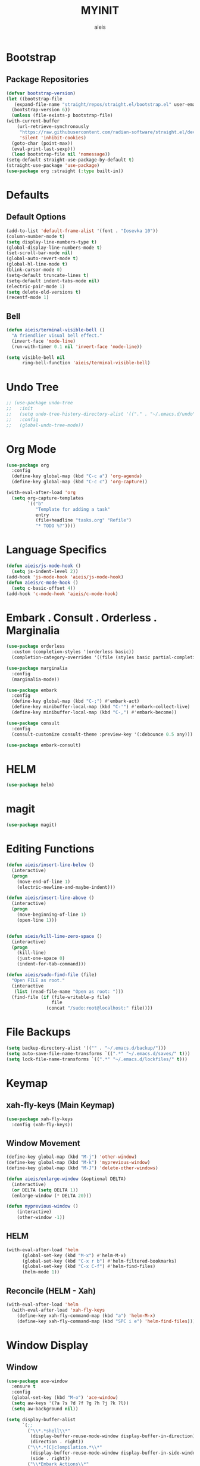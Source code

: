 #+TITLE: MYINIT
#+AUTHOR: aieis
* Bootstrap
** Package Repositories
   #+BEGIN_SRC emacs-lisp
     (defvar bootstrap-version)
     (let ((bootstrap-file
	    (expand-file-name "straight/repos/straight.el/bootstrap.el" user-emacs-directory))
	   (bootstrap-version 6))
       (unless (file-exists-p bootstrap-file)
	 (with-current-buffer
	     (url-retrieve-synchronously
	      "https://raw.githubusercontent.com/radian-software/straight.el/develop/install.el"
	      'silent 'inhibit-cookies)
	   (goto-char (point-max))
	   (eval-print-last-sexp)))
       (load bootstrap-file nil 'nomessage))
     (setq-default straight-use-package-by-default t)
     (straight-use-package 'use-package)
     (use-package org :straight (:type built-in))
   #+END_SRC
* Defaults
** Default Options
   #+BEGIN_SRC emacs-lisp
     (add-to-list 'default-frame-alist '(font . "Iosevka 10"))
     (column-number-mode t)
     (setq display-line-numbers-type t)
     (global-display-line-numbers-mode t)
     (set-scroll-bar-mode nil)
     (global-auto-revert-mode t)
     (global-hl-line-mode t)
     (blink-cursor-mode 0)
     (setq-default truncate-lines t)
     (setq-default indent-tabs-mode nil)
     (electric-pair-mode 1)
     (setq delete-old-versions t)
     (recentf-mode 1)
   #+END_SRC
   
** Bell
#+BEGIN_SRC emacs-lisp
  (defun aieis/terminal-visible-bell ()
    "A friendlier visual bell effect."
    (invert-face 'mode-line)
    (run-with-timer 0.1 nil 'invert-face 'mode-line))

  (setq visible-bell nil
        ring-bell-function 'aieis/terminal-visible-bell)
#+END_SRC
* Undo Tree
   #+BEGIN_SRC emacs-lisp
     ;; (use-package undo-tree
     ;;   :init
     ;;   (setq undo-tree-history-directory-alist '(("." . "~/.emacs.d/undo")))
     ;;   :config
     ;;   (global-undo-tree-mode))
   #+END_SRC
   
* Org Mode
  #+BEGIN_SRC emacs-lisp
    (use-package org
      :config
      (define-key global-map (kbd "C-c a") 'org-agenda)
      (define-key global-map (kbd "C-c c") 'org-capture))

    (with-eval-after-load 'org
      (setq org-capture-templates
            `(("b"
               "Template for adding a task"
               entry
               (file+headline "tasks.org" "Refile")
               "* TODO %?"))))
  #+END_SRC
* COMMENT Completions
  #+BEGIN_SRC emacs-lisp
    (setq completions-format 'one-column)
    (defun aieis/in-completions ()
      (string-match-p "\\*Completions\\*" (buffer-name)))

    (defun aieis/next-completion ()
      (interactive)
      (if (aieis/in-completions)
          (if (eobp)
              (when-let ((mini (active-minibuffer-window))) (select-window mini))
            (next-completion 1))))

    (defun aieis/prev-completion ()
      (interactive)
      (if (aieis/in-completions)
          (if (bobp)
              (when-let ((mini (active-minibuffer-window))) (select-window mini))
          (next-completion -1))))

    (defun aieis/switch-to-completions-top ()
      (interactive)
      (switch-to-completions)
      (goto-line 1)
      (next-completion 1))

    (defun aieis/switch-to-completions-bot ()
      (interactive)
      (aieis/switch-to-completions-top)
      (next-completion -1))

    (define-key minibuffer-local-map (kbd "C-n") 'aieis/switch-to-completions-top)
    (define-key minibuffer-local-map (kbd "C-p") 'aieis/switch-to-completions-bot)
    (define-key completion-list-mode-map (kbd "C-n") 'aieis/next-completion)
    (define-key completion-list-mode-map (kbd "C-p") 'aieis/prev-completion)

  #+END_SRC
* Language Specifics
#+BEGIN_SRC emacs-lisp
  (defun aieis/js-mode-hook ()
    (setq js-indent-level 2))
  (add-hook 'js-mode-hook 'aieis/js-mode-hook)
  (defun aieis/c-mode-hook ()
    (setq c-basic-offset 4))
  (add-hook 'c-mode-hook 'aieis/c-mode-hook)
#+END_SRC
* Embark . Consult . Orderless . Marginalia
  #+BEGIN_SRC emacs-lisp
    (use-package orderless
      :custom (completion-styles '(orderless basic))
      (completion-category-overrides '((file (styles basic partial-completion)))))

    (use-package marginalia
      :config
      (marginalia-mode))

    (use-package embark
      :config
      (define-key global-map (kbd "C-;") #'embark-act)
      (define-key minibuffer-local-map (kbd "C-'") #'embark-collect-live)
      (define-key minibuffer-local-map (kbd "C-,") #'embark-become))

    (use-package consult
      :config
      (consult-customize consult-theme :preview-key '(:debounce 0.5 any)))

    (use-package embark-consult)

  #+END_SRC

* HELM
#+BEGIN_SRC emacs-lisp
  (use-package helm)
#+END_SRC
* magit
#+BEGIN_SRC emacs-lisp
  (use-package magit)
#+END_SRC
* Editing Functions
  #+BEGIN_SRC emacs-lisp
    (defun aieis/insert-line-below ()
      (interactive)
      (progn
        (move-end-of-line 1)
        (electric-newline-and-maybe-indent)))

    (defun aieis/insert-line-above ()
      (interactive)
      (progn
        (move-beginning-of-line 1)
        (open-line 1)))


    (defun aieis/kill-line-zero-space ()
      (interactive)
      (progn
        (kill-line)
        (just-one-space 0)
        (indent-for-tab-command)))

    (defun aieis/sudo-find-file (file)
      "Open FILE as root."
      (interactive
       (list (read-file-name "Open as root: ")))
      (find-file (if (file-writable-p file)
                     file
                   (concat "/sudo:root@localhost:" file))))
  #+END_SRC

* File Backups
  #+BEGIN_SRC emacs-lisp
    (setq backup-directory-alist '(("" . "~/.emacs.d/backup/")))
    (setq auto-save-file-name-transforms `((".*" "~/.emacs.d/saves/" t)))
    (setq lock-file-name-transforms `((".*" "~/.emacs.d/lockfiles/" t)))
  #+END_SRC
* Keymap
** xah-fly-keys (Main Keymap)
#+BEGIN_SRC emacs-lisp
    (use-package xah-fly-keys
      :config (xah-fly-keys))
#+END_SRC
** COMMENT which-key
#+BEGIN_SRC emacs-lisp
  (use-package which-key
      :config (which-key-mode))
#END_SRC
** Keyboard Keys
  #+BEGIN_SRC emacs-lisp
    (define-key global-map (kbd "C-M-j") #'aieis/insert-line-below)
    (define-key global-map (kbd "C-M-o") #'aieis/insert-line-above)
    (define-key global-map (kbd "C-k") #'aieis/kill-line-zero-space)
  #+END_SRC
** Window Movement
#+BEGIN_SRC emacs-lisp
  (define-key global-map (kbd "M-j") 'other-window)
  (define-key global-map (kbd "M-k") 'myprevious-window)
  (define-key global-map (kbd "M-J") 'delete-other-windows)

  (defun aieis/enlarge-window (&optional DELTA)
    (interactive)
    (or DELTA (setq DELTA 1))
    (enlarge-window (* DELTA 20)))

  (defun myprevious-window ()
      (interactive)
      (other-window -1))
#+END_SRC
** HELM
#+BEGIN_SRC emacs-lisp
  (with-eval-after-load 'helm
        (global-set-key (kbd "M-x") #'helm-M-x)
        (global-set-key (kbd "C-x r b") #'helm-filtered-bookmarks)
        (global-set-key (kbd "C-x C-f") #'helm-find-files)
        (helm-mode 1))
#+END_SRC
** Reconcile (HELM - Xah)
#+BEGIN_SRC emacs-lisp
  (with-eval-after-load 'helm
    (with-eval-after-load 'xah-fly-keys
      (define-key xah-fly-command-map (kbd "a") 'helm-M-x)
      (define-key xah-fly-command-map (kbd "SPC i e") 'helm-find-files)))
#+END_SRC
* Window Display
** Window

   #+BEGIN_SRC emacs-lisp
     (use-package ace-window
       :ensure t
       :config
       (global-set-key (kbd "M-o") 'ace-window)
       (setq aw-keys '(?a ?s ?d ?f ?g ?h ?j ?k ?l))
       (setq aw-background nil))

   #+END_SRC

  #+BEGIN_SRC emacs-lisp
    (setq display-buffer-alist
          `(;;
            ("\\*.*shell\\*"
             (display-buffer-reuse-mode-window display-buffer-in-direction)
             (direction . right))	 
            ("\\*.*[C|c]ompilation.*\\*"
             (display-buffer-reuse-mode-window display-buffer-in-side-window)
             (side . right))
            ("\\*Embark Actions\\*"
             (display-buffer-reuse-mode-window display-buffer-at-bottom)
             (window-height . fit-window-to-buffer)
             (window-parameters . ((no-other-window . t)
                                   (mode-line-format . none))))
            ("\\`\\*Embark Collect \\(Live\\|Completions\\)\\*"
             nil
             (window-parameters (mode-line-format . none)))
            ("\\*Org Agenda\\*" (display-buffer-reuse-mode-window display-buffer-in-side-window)
             (side . left))
            ("\\*Man .*\\*" (display-buffer-reuse-mode-window ) nil)))
   #+END_SRC
   
* File Association
#+BEGIN_SRC emacs-lisp
  (push '("\\.js[x]?\\'" . javascript-mode) auto-mode-alist)
  (push '("\\.ts[x]?\\'" . javascript-mode) auto-mode-alist)
#+END_SRC
* Themes
#+BEGIN_SRC emacs-lisp
  (use-package moe-theme)
#+END_SRC
* Install Packages
#+BEGIN_SRC emacs-lisp
    (setq aieis/packages '(marginalia consult embark embark-consult orderless ace-window helm))
    (defun aieis/install-packages ()
      (interactive)
      (dolist (package aieis/packages)
        (straight-use-package package)))
#+END_SRC
